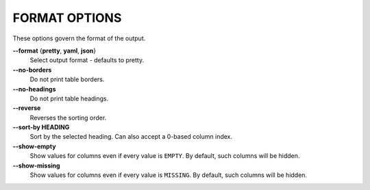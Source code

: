 FORMAT OPTIONS
--------------
These options govern the format of the output.

**--format** {**pretty**, **yaml**, **json**}
        Select output format - defaults to pretty.

**--no-borders**
        Do not print table borders.

**--no-headings**
        Do not print table headings.

**--reverse**
        Reverses the sorting order.

**--sort-by HEADING**
        Sort by the selected heading. Can also accept a 0-based column index.

**--show-empty**
        Show values for columns even if every value is ``EMPTY``. By default,
        such columns will be hidden.

**--show-missing**
        Show values for columns even if every value is ``MISSING``. By default,
        such columns will be hidden.
